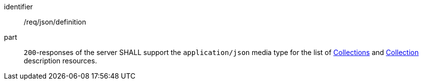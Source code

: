 [[req_json_definition]]
[requirement]
====
[%metadata]
identifier:: /req/json/definition
part:: `200`-responses of the server SHALL support the `application/json` media type for the list of <<collections-list,Collections>> and <<collection-description,Collection>> description resources.
====
